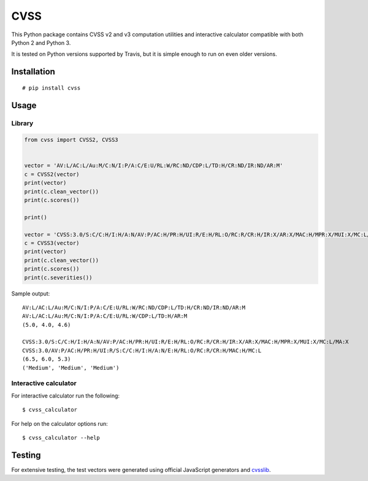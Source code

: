 CVSS
====

.. image:: https://img.shields.io/travis/skontar/cvss/master.svg
   :target: https://travis-ci.org/skontar/cvss/
   :alt: Travis CI test statuss

This Python package contains CVSS v2 and v3 computation utilities and
interactive calculator compatible with both Python 2 and Python 3.

It is tested on Python versions supported by Travis, but it is simple
enough to run on even older versions.

Installation
------------

::

    # pip install cvss

Usage
-----

Library
~~~~~~~

.. code-block:: python

    from cvss import CVSS2, CVSS3


    vector = 'AV:L/AC:L/Au:M/C:N/I:P/A:C/E:U/RL:W/RC:ND/CDP:L/TD:H/CR:ND/IR:ND/AR:M'
    c = CVSS2(vector)
    print(vector)
    print(c.clean_vector())
    print(c.scores())

    print()

    vector = 'CVSS:3.0/S:C/C:H/I:H/A:N/AV:P/AC:H/PR:H/UI:R/E:H/RL:O/RC:R/CR:H/IR:X/AR:X/MAC:H/MPR:X/MUI:X/MC:L/MA:X'
    c = CVSS3(vector)
    print(vector)
    print(c.clean_vector())
    print(c.scores())
    print(c.severities())

Sample output:

::

   AV:L/AC:L/Au:M/C:N/I:P/A:C/E:U/RL:W/RC:ND/CDP:L/TD:H/CR:ND/IR:ND/AR:M
   AV:L/AC:L/Au:M/C:N/I:P/A:C/E:U/RL:W/CDP:L/TD:H/AR:M
   (5.0, 4.0, 4.6)

   CVSS:3.0/S:C/C:H/I:H/A:N/AV:P/AC:H/PR:H/UI:R/E:H/RL:O/RC:R/CR:H/IR:X/AR:X/MAC:H/MPR:X/MUI:X/MC:L/MA:X
   CVSS:3.0/AV:P/AC:H/PR:H/UI:R/S:C/C:H/I:H/A:N/E:H/RL:O/RC:R/CR:H/MAC:H/MC:L
   (6.5, 6.0, 5.3)
   ('Medium', 'Medium', 'Medium')

Interactive calculator
~~~~~~~~~~~~~~~~~~~~~~

For interactive calculator run the following:

::

    $ cvss_calculator

For help on the calculator options run:

::

    $ cvss_calculator --help

Testing
-------

For extensive testing, the test vectors were generated using official
JavaScript generators and `cvsslib <https://github.com/ctxis/cvsslib>`_.
